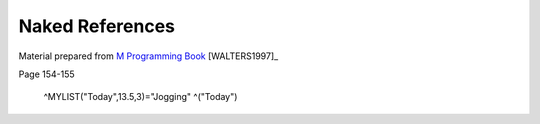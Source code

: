 ================
Naked References
================

Material prepared from `M Programming Book`_ [WALTERS1997]_

Page 154-155

    ^MYLIST("Today",13.5,3)="Jogging"
    ^("Today")

.. _M Programming book: http://books.google.com/books?id=jo8_Mtmp30kC&printsec=frontcover&dq=M+Programming&hl=en&sa=X&ei=2mktT--GHajw0gHnkKWUCw&ved=0CDIQ6AEwAA#v=onepage&q=M%20Programming&f=false
